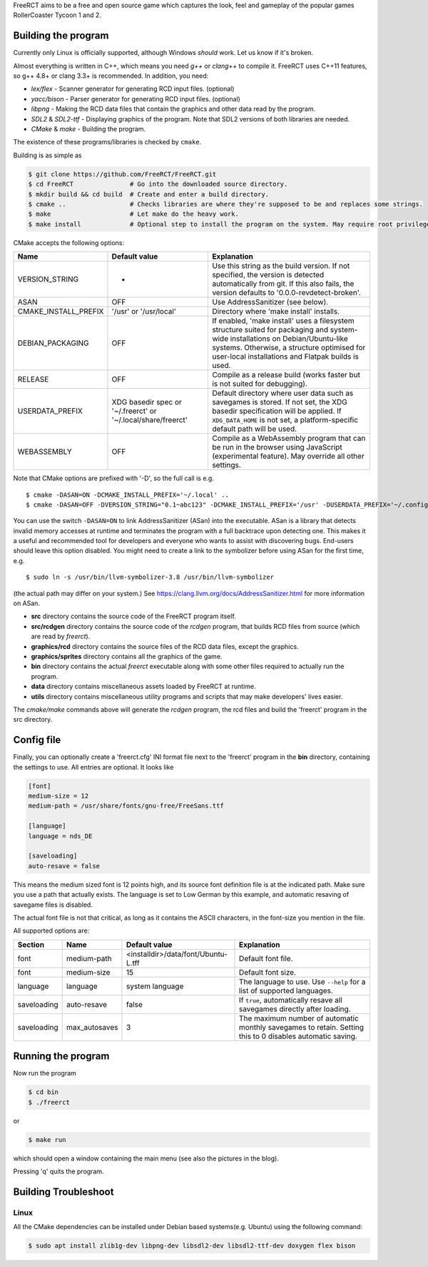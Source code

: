 FreeRCT aims to be a free and open source game which captures the look, feel and gameplay of the popular games RollerCoaster Tycoon 1 and 2.

.. image:: freerct.png
        :alt: mainview

Building the program
--------------------

Currently only Linux is officially supported, although Windows *should* work. Let us know if it's broken.

Almost everything is written in C++, which means you need *g++* or *clang++* to compile it. FreeRCT uses C++11 features, so g++ 4.8+ or clang 3.3+ is recommended.
In addition, you need:

* *lex/flex* - Scanner generator for generating RCD input files. (optional)
* *yacc/bison* - Parser generator for generating RCD input files. (optional)
* *libpng* - Making the RCD data files that contain the graphics and other data read by the program.
* *SDL2* & *SDL2-ttf* - Displaying graphics of the program. Note that SDL2 versions of both libraries are needed.
* *CMake* & *make* - Building the program.

The existence of these programs/libraries is checked by ``cmake``.

Building is as simple as

.. code-block:: bash

        $ git clone https://github.com/FreeRCT/FreeRCT.git
        $ cd FreeRCT               # Go into the downloaded source directory.
        $ mkdir build && cd build  # Create and enter a build directory.
        $ cmake ..                 # Checks libraries are where they're supposed to be and replaces some strings.
        $ make                     # Let make do the heavy work.
        $ make install             # Optional step to install the program on the system. May require root privileges.


CMake accepts the following options:

======================= ============================= ================================================================================================
Name                    Default value                 Explanation
======================= ============================= ================================================================================================
VERSION_STRING          -                             Use this string as the build version. If not specified, the version is detected
                                                      automatically from git. If this also fails, the version defaults to '0.0.0-revdetect-broken'.
ASAN                    OFF                           Use AddressSanitizer (see below).
CMAKE_INSTALL_PREFIX    '/usr' or '/usr/local'        Directory where 'make install' installs.
DEBIAN_PACKAGING        OFF                           If enabled, 'make install' uses a filesystem structure suited for packaging and
                                                      system-wide installations on Debian/Ubuntu-like systems. Otherwise, a structure
                                                      optimised for user-local installations and Flatpak builds is used.
RELEASE                 OFF                           Compile as a release build (works faster but is not suited for debugging).
USERDATA_PREFIX         XDG basedir spec or           Default directory where user data such as savegames is stored.
                        '~/.freerct' or               If not set, the XDG basedir specification will be applied.
                        '~/.local/share/freerct'      If ``XDG_DATA_HOME`` is not set, a platform-specific default path will be used.
WEBASSEMBLY             OFF                           Compile as a WebAssembly program that can be run in the browser using
                                                      JavaScript (experimental feature). May override all other settings.
======================= ============================= ================================================================================================


Note that CMake options are prefixed with '-D', so the full call is e.g.

::

        $ cmake -DASAN=ON -DCMAKE_INSTALL_PREFIX='~/.local' ..
        $ cmake -DASAN=OFF -DVERSION_STRING="0.1~abc123" -DCMAKE_INSTALL_PREFIX='/usr' -DUSERDATA_PREFIX='~/.config/freerct' ..


You can use the switch ``-DASAN=ON`` to link AddressSanitizer (ASan) into the executable. ASan is
a library that detects invalid memory accesses at runtime and terminates the program with a full
backtrace upon detecting one. This makes it a useful and recommended tool for developers and
everyone who wants to assist with discovering bugs. End-users should leave this option disabled.
You might need to create a link to the symbolizer before using ASan for the first time, e.g.

::

        $ sudo ln -s /usr/bin/llvm-symbolizer-3.8 /usr/bin/llvm-symbolizer


(the actual path may differ on your system.) See https://clang.llvm.org/docs/AddressSanitizer.html for more information on ASan.


-  **src** directory contains the source code of the FreeRCT program itself.
-  **src/rcdgen** directory contains the source code of the *rcdgen* program, that builds RCD files from source (which are read by *freerct*).
- **graphics/rcd** directory contains the source files of the RCD data files, except the graphics.
- **graphics/sprites** directory contains all the graphics of the game.
- **bin** directory contains the actual *freerct* executable along with some other files required to actually run the program.
- **data** directory contains miscellaneous assets loaded by FreeRCT at runtime.
- **utils** directory contains miscellaneous utility programs and scripts that may make developers' lives easier.

The *cmake/make* commands above will generate the *rcdgen* program, the rcd files and build the 'freerct' program in the src directory.

Config file
-----------

Finally, you can optionally create a 'freerct.cfg' INI format file next to the 'freerct' program in the **bin** directory, containing the settings to use. All entries are optional. It looks like

.. code-block:: ini

        [font]
        medium-size = 12
        medium-path = /usr/share/fonts/gnu-free/FreeSans.ttf

        [language]
        language = nds_DE

        [saveloading]
        auto-resave = false

This means the medium sized font is 12 points high, and its source font definition file is at the indicated path. Make sure you use a path that actually exists. The language is set to Low German by this example, and automatic resaving of savegame files is disabled.

The actual font file is not that critical, as long as it contains the ASCII characters, in the font-size you mention in the file.

All supported options are:

================= ================= ==================================== ==========================================================================
Section           Name              Default value                        Explanation
================= ================= ==================================== ==========================================================================
font              medium-path       <installdir>/data/font/Ubuntu-L.tff  Default font file.
font              medium-size       15                                   Default font size.
language          language          system language                      The language to use. Use ``--help`` for a list of supported languages.
saveloading       auto-resave       false                                If ``true``, automatically resave all savegames directly after loading.
saveloading       max_autosaves     3                                    The maximum number of automatic monthly savegames to retain.
                                                                         Setting this to 0 disables automatic saving.
================= ================= ==================================== ==========================================================================


Running the program
-------------------

Now run the program

.. code-block:: bash

        $ cd bin
        $ ./freerct

or

.. code-block:: bash

        $ make run

which should open a window containing the main menu (see also the pictures in the blog).

Pressing 'q' quits the program.

Building Troubleshoot
---------------------
Linux
#####
All the CMake dependencies can be installed under Debian based systems(e.g. Ubuntu) using the following command:

.. code-block:: bash

        $ sudo apt install zlib1g-dev libpng-dev libsdl2-dev libsdl2-ttf-dev doxygen flex bison
